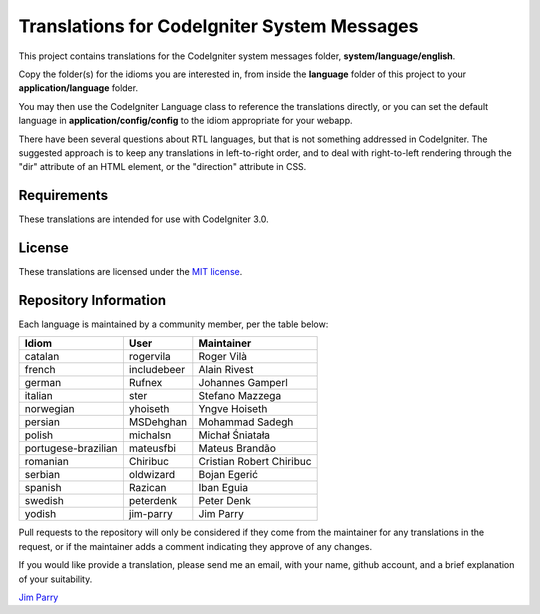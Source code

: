 ############################################
Translations for CodeIgniter System Messages
############################################

This project contains translations for the CodeIgniter 
system messages folder, **system/language/english**.

Copy the folder(s) for the idioms you are interested in,
from inside the **language** folder of this project to your 
**application/language** folder.

You may then use the CodeIgniter Language class to reference the translations
directly, or you can set the default language in **application/config/config**
to the idiom appropriate for your webapp.

There have been several questions about RTL languages, but that is not
something addressed in CodeIgniter. The suggested approach is to keep any
translations in left-to-right order, and to deal with right-to-left
rendering through the "dir" attribute of an HTML element, or the "direction"
attribute in CSS.

************
Requirements
************

These translations are intended for use with CodeIgniter 3.0.

*******
License
*******

These translations are licensed under the `MIT license <license.txt>`_.

**********************
Repository Information
**********************

Each language is maintained by a community member, per the table below:

======================== ===========  ===============
Idiom                    User         Maintainer
======================== ===========  ===============
catalan                  rogervila    Roger Vilà
french                   includebeer  Alain Rivest
german                   Rufnex       Johannes Gamperl
italian                  ster         Stefano Mazzega
norwegian                yhoiseth     Yngve Hoiseth
persian                  MSDehghan    Mohammad Sadegh
polish                   michalsn     Michał Śniatała
portugese-brazilian      mateusfbi    Mateus Brandão
romanian                 Chiribuc     Cristian Robert Chiribuc
serbian                  oldwizard    Bojan Egerić
spanish                  Razican      Iban Eguia
swedish                  peterdenk    Peter Denk
yodish                   jim-parry    Jim Parry
======================== ===========  ===============


Pull requests to the repository will only be considered if they come from 
the maintainer for any translations in the request, or if the maintainer
adds a comment indicating they approve of any changes.

If you would like provide a translation, please send me an email, with
your name, github account, and a brief explanation of your suitability.

`Jim Parry <jim_parry@bcit.ca>`_